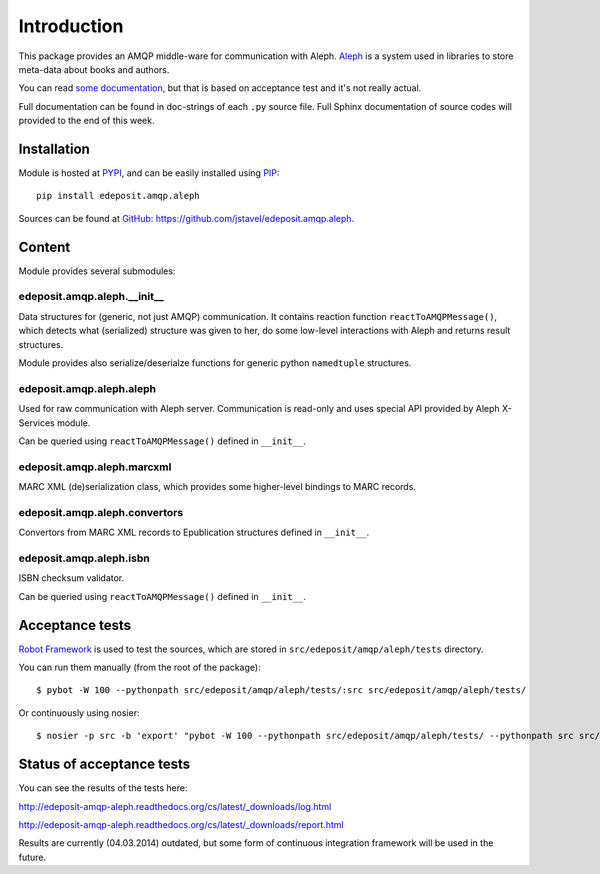 Introduction
============

This package provides an AMQP middle-ware for communication with Aleph. `Aleph <http://www.exlibrisgroup.com/category/Aleph>`_ is a system used in libraries to store meta-data about books and
authors.

You can read `some documentation <http://edeposit-amqp-aleph.readthedocs.org/cs/latest/>`__, but that is based on acceptance test and it's  not really actual.

Full documentation can be found in doc-strings of each ``.py`` source file. Full Sphinx documentation of source codes will provided to the end of this week.

Installation
------------

Module is hosted at `PYPI <http://pypi.python.org>`_, and can be easily installed using `PIP <http://en.wikipedia.org/wiki/Pip_%28package_manager%29>`_:

::

    pip install edeposit.amqp.aleph

Sources can be found at `GitHub <https://github.com/>`_: https://github.com/jstavel/edeposit.amqp.aleph.

Content
-------
Module provides several submodules:

edeposit.amqp.aleph.__init__
++++++++++++++++++++++++++++
Data structures for (generic, not just AMQP) communication. It contains reaction function ``reactToAMQPMessage()``, which detects what (serialized) structure was given to her, do some low-level interactions with Aleph and returns result structures.

Module provides also serialize/deserialze functions for generic python ``namedtuple`` structures.

edeposit.amqp.aleph.aleph
+++++++++++++++++++++++++
Used for raw communication with Aleph server. Communication is read-only and uses special API provided by Aleph X-Services module.

Can be queried using ``reactToAMQPMessage()`` defined in ``__init__``.

edeposit.amqp.aleph.marcxml
+++++++++++++++++++++++++++
MARC XML (de)serialization class, which provides some higher-level bindings to MARC records.

edeposit.amqp.aleph.convertors
++++++++++++++++++++++++++++++
Convertors from MARC XML records to Epublication structures defined in ``__init__``.

edeposit.amqp.aleph.isbn
++++++++++++++++++++++++
ISBN checksum validator.

Can be queried using ``reactToAMQPMessage()`` defined in ``__init__``.

Acceptance tests
----------------

`Robot Framework <http://robotframework.org/>`__ is used to test the sources, which are stored in ``src/edeposit/amqp/aleph/tests`` directory.

You can run them manually (from the root of the package):

::

    $ pybot -W 100 --pythonpath src/edeposit/amqp/aleph/tests/:src src/edeposit/amqp/aleph/tests/

Or continuously using nosier:

::

    $ nosier -p src -b 'export' "pybot -W 100 --pythonpath src/edeposit/amqp/aleph/tests/ --pythonpath src src/edeposit/amqp/aleph/tests/"

Status of acceptance tests
--------------------------

You can see the results of the tests here:

http://edeposit-amqp-aleph.readthedocs.org/cs/latest/\_downloads/log.html

http://edeposit-amqp-aleph.readthedocs.org/cs/latest/\_downloads/report.html

Results are currently (04.03.2014) outdated, but some form of continuous integration framework will be used in the future.